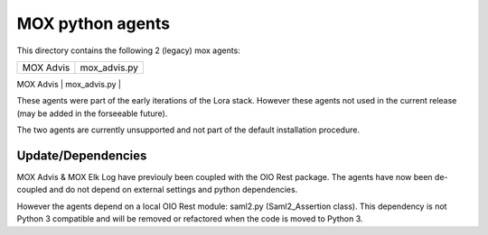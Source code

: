 MOX python agents
=================

This directory contains the following 2 (legacy) mox agents:

+-------------+----------------+
| MOX Advis   | mox_advis.py   |
+-------------+----------------+
| MOX Elk Log | mox_elk_log.py |
+-------------+ ---------------+

These agents were part of the early iterations of the Lora stack.
However these agents not used in the current release (may be added in the forseeable future).

The two agents are currently unsupported and not part of the default installation procedure.

Update/Dependencies
-------------------

MOX Advis & MOX Elk Log have previouly been coupled with the OIO Rest package.
The agents have now been de-coupled and do not depend on external settings and python dependencies.

However the agents depend on a local OIO Rest module: saml2.py (Saml2_Assertion class).
This dependency is not Python 3 compatible
and will be removed or refactored when the code is moved to Python 3.